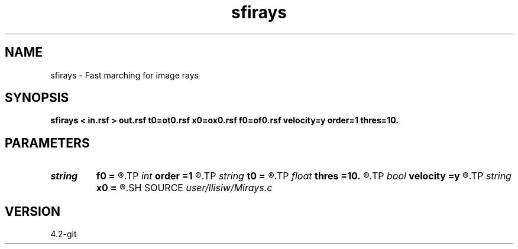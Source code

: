 .TH sfirays 1  "APRIL 2023" Madagascar "Madagascar Manuals"
.SH NAME
sfirays \- Fast marching for image rays 
.SH SYNOPSIS
.B sfirays < in.rsf > out.rsf t0=ot0.rsf x0=ox0.rsf f0=of0.rsf velocity=y order=1 thres=10.
.SH PARAMETERS
.PD 0
.TP
.I string 
.B f0
.B =
.R  	auxiliary output file name
.TP
.I int    
.B order
.B =1
.R  	fastmarching accuracy order
.TP
.I string 
.B t0
.B =
.R  	auxiliary output file name
.TP
.I float  
.B thres
.B =10.
.R  	thresholding for caustics
.TP
.I bool   
.B velocity
.B =y
.R  [y/n]	y, inputs are velocity / n, slowness-squared
.TP
.I string 
.B x0
.B =
.R  	output upwind neighbor (auxiliary output file name)
.SH SOURCE
.I user/llisiw/Mirays.c
.SH VERSION
4.2-git
